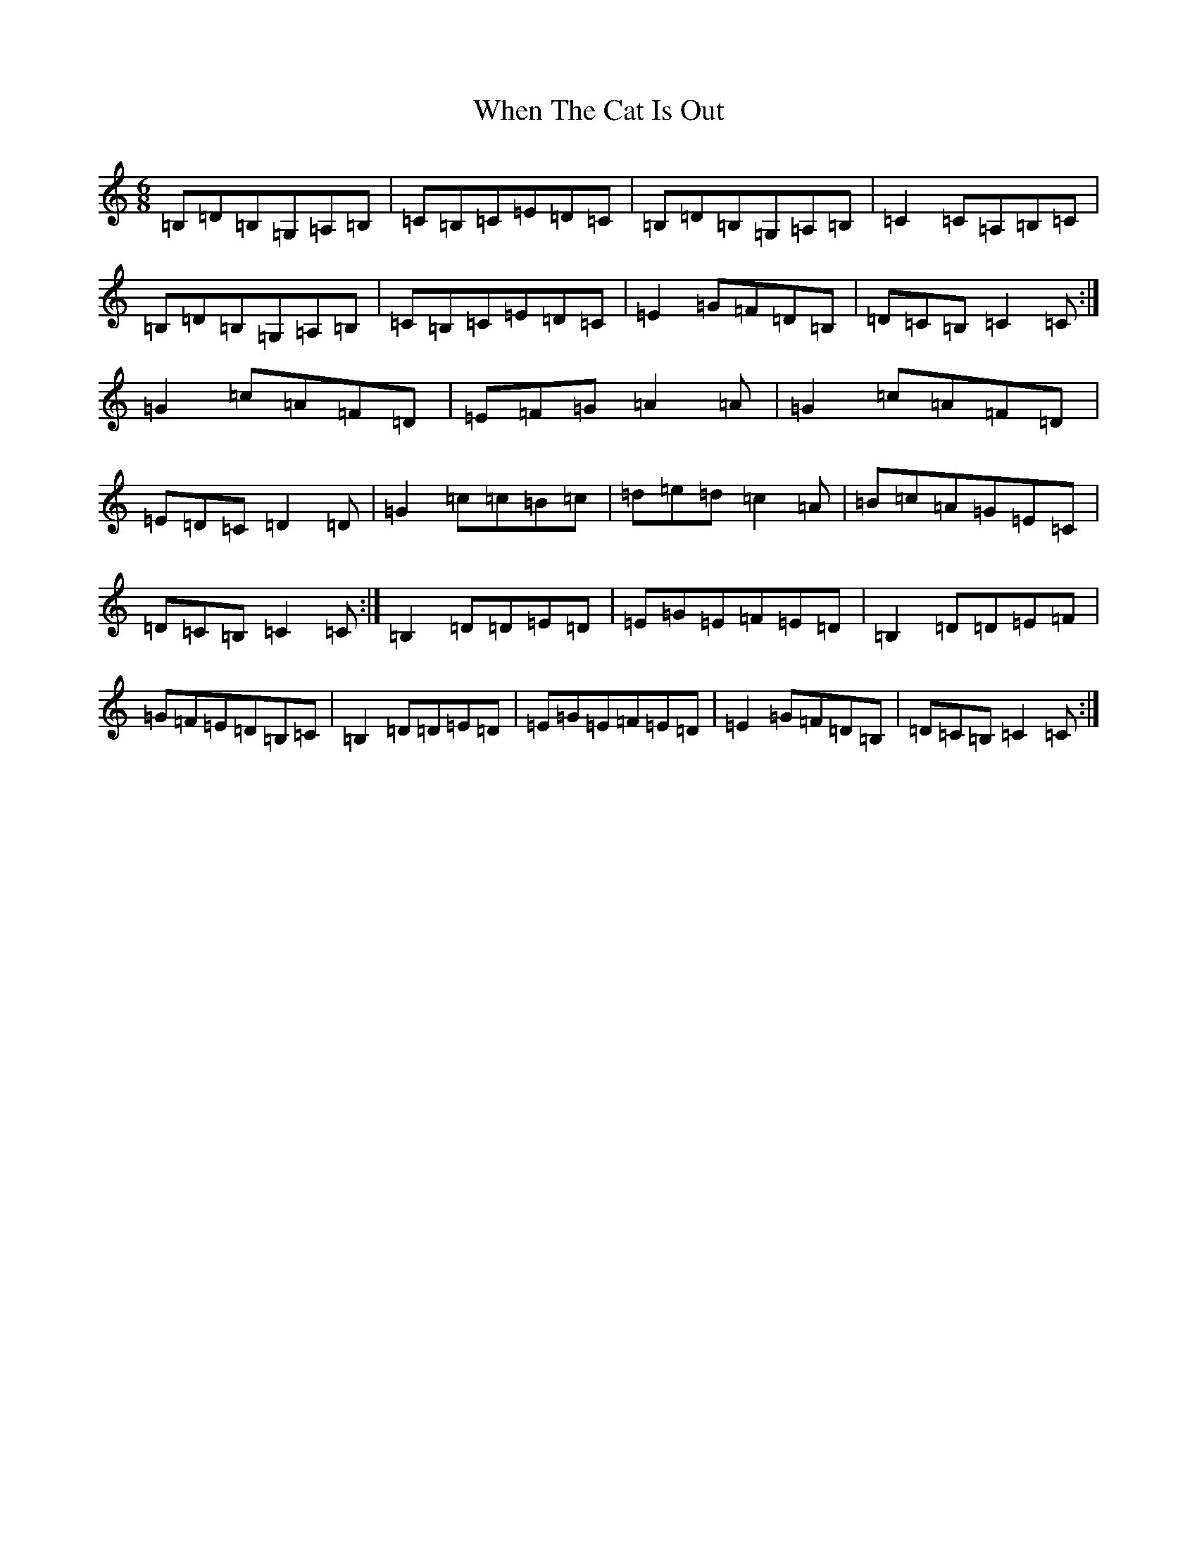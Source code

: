 X: 22357
T: When The Cat Is Out
S: https://thesession.org/tunes/9118#setting9118
Z: G Major
R: jig
M: 6/8
L: 1/8
K: C Major
=B,=D=B,=G,=A,=B,|=C=B,=C=E=D=C|=B,=D=B,=G,=A,=B,|=C2=C=A,=B,=C|=B,=D=B,=G,=A,=B,|=C=B,=C=E=D=C|=E2=G=F=D=B,|=D=C=B,=C2=C:|=G2=c=A=F=D|=E=F=G=A2=A|=G2=c=A=F=D|=E=D=C=D2=D|=G2=c=c=B=c|=d=e=d=c2=A|=B=c=A=G=E=C|=D=C=B,=C2=C:|=B,2=D=D=E=D|=E=G=E=F=E=D|=B,2=D=D=E=F|=G=F=E=D=B,=C|=B,2=D=D=E=D|=E=G=E=F=E=D|=E2=G=F=D=B,|=D=C=B,=C2=C:|